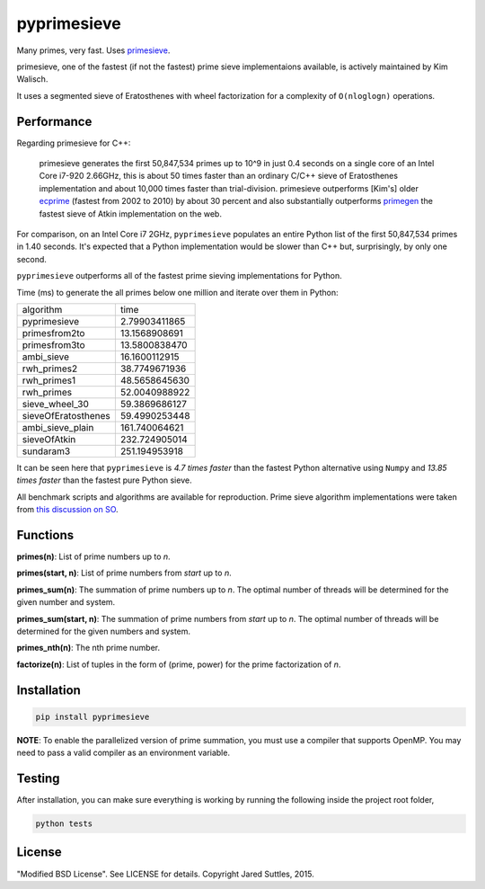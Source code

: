 pyprimesieve
============

Many primes, very fast. Uses primesieve_.

primesieve, one of the fastest (if not the fastest) prime sieve implementaions available, is actively maintained by
Kim Walisch.

It uses a segmented sieve of Eratosthenes with wheel factorization for a complexity of ``O(nloglogn)`` operations.


Performance
-----------

Regarding primesieve for C++:

    primesieve generates the first 50,847,534 primes up to 10^9 in just 0.4 seconds on a single core of an Intel Core
    i7-920 2.66GHz, this is about 50 times faster than an ordinary C/C++ sieve of Eratosthenes implementation and about
    10,000 times faster than trial-division. primesieve outperforms [Kim's] older ecprime_ (fastest from 2002 to 2010) by
    about 30 percent and also substantially outperforms primegen_ the fastest sieve of Atkin implementation on the
    web.

For comparison, on an Intel Core i7 2GHz, ``pyprimesieve`` populates an entire Python list of the first
50,847,534 primes in 1.40 seconds. It's expected that a Python implementation would be slower than C++ but,
surprisingly, by only one second.

``pyprimesieve`` outperforms all of the fastest prime sieving implementations for Python.

Time (ms) to generate the all primes below one million and iterate over them in Python:

===================  =============
     algorithm           time
-------------------  -------------
pyprimesieve         2.79903411865
primesfrom2to        13.1568908691
primesfrom3to        13.5800838470
ambi_sieve           16.1600112915
rwh_primes2          38.7749671936
rwh_primes1          48.5658645630
rwh_primes           52.0040988922
sieve_wheel_30       59.3869686127
sieveOfEratosthenes  59.4990253448
ambi_sieve_plain     161.740064621
sieveOfAtkin         232.724905014
sundaram3            251.194953918
===================  =============

It can be seen here that ``pyprimesieve`` is *4.7 times faster* than the fastest Python alternative using ``Numpy`` and
*13.85 times faster* than the fastest pure Python sieve.

All benchmark scripts and algorithms are available for reproduction. Prime sieve algorithm implementations were taken
from `this discussion on SO`_.

Functions
---------

**primes(n)**: List of prime numbers up to `n`.

**primes(start, n)**: List of prime numbers from `start` up to `n`.

**primes_sum(n)**: The summation of prime numbers up to `n`. The optimal number of threads will be determined for the
given number and system.

**primes_sum(start, n)**: The summation of prime numbers from `start` up to `n`. The optimal number of threads will be
determined for the given numbers and system.

**primes_nth(n)**: The nth prime number.

**factorize(n)**: List of tuples in the form of (prime, power) for the prime factorization of `n`.


Installation
------------

.. code-block:: bash

    pip install pyprimesieve

**NOTE**: To enable the parallelized version of prime summation, you must use a compiler that supports OpenMP. You may
need to pass a valid compiler as an environment variable.


Testing
-------

After installation, you can make sure everything is working by running the following inside the project root folder,

.. code-block:: bash

    python tests


License
-------

"Modified BSD License". See LICENSE for details. Copyright Jared Suttles, 2015.

.. _primesieve: https://github.com/kimwalisch/primesieve
.. _ecprime: http://primzahlen.de/referenten/Kim_Walisch/index2.htm
.. _primegen: http://cr.yp.to/primegen.html
.. _`this discussion on SO`: http://stackoverflow.com/questions/2068372/fastest-way-to-list-all-primes-below-n-in-python
